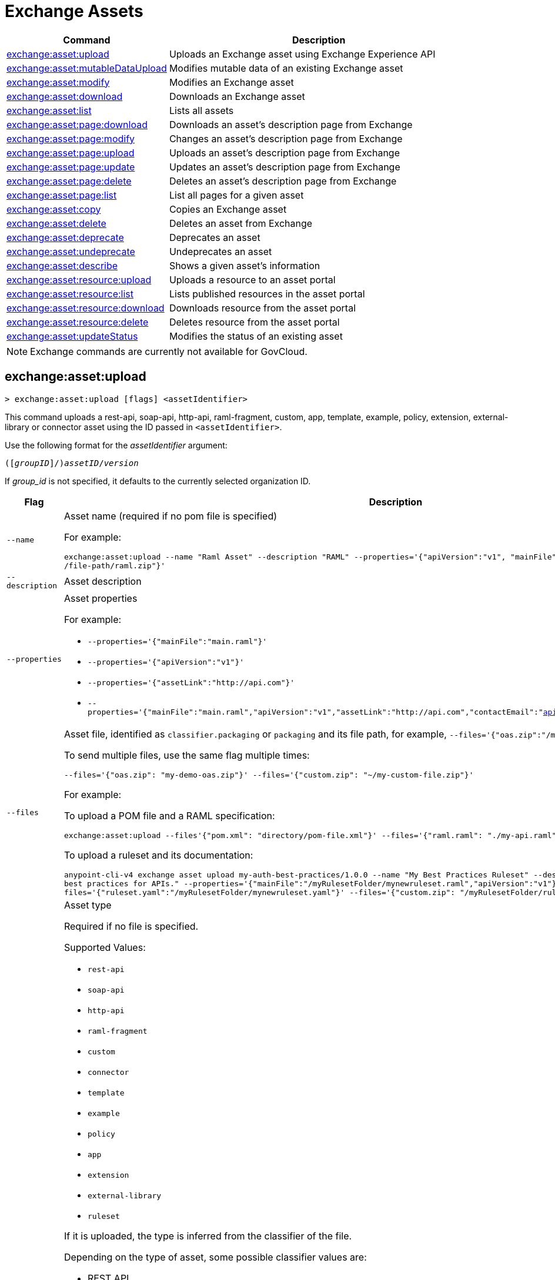 = Exchange Assets

// tag::summary[]

[%header,cols="35a,65a"]
|===
|Command |Description
// |xref:exchange-assets.adoc#exchange-asset-upload[exchange:asset:upload] | Uploads an Exchange asset
|xref:anypoint-cli::exchange-assets.adoc#exchange-asset-upload[exchange:asset:upload] | Uploads an Exchange asset using Exchange Experience API
|xref:anypoint-cli::exchange-assets.adoc#exchange-asset-mutableDataUpload[exchange:asset:mutableDataUpload] | Modifies mutable data of an existing Exchange asset
|xref:anypoint-cli::exchange-assets.adoc#exchange-asset-modify[exchange:asset:modify] | Modifies an Exchange asset
|xref:anypoint-cli::exchange-assets.adoc#exchange-asset-download[exchange:asset:download] | Downloads an Exchange asset
|xref:anypoint-cli::exchange-assets.adoc#exchange-asset-list[exchange:asset:list] | Lists all assets
|xref:anypoint-cli::exchange-assets.adoc#exchange-asset-page-download[exchange:asset:page:download] | Downloads an asset's description page from Exchange
|xref:anypoint-cli::exchange-assets.adoc#exchange-asset-page-modify[exchange:asset:page:modify] | Changes an asset's description page from Exchange
|xref:anypoint-cli::exchange-assets.adoc#exchange-asset-page-upload[exchange:asset:page:upload] | Uploads an asset's description page from Exchange
|xref:anypoint-cli::exchange-assets.adoc#exchange-asset-page-update[exchange:asset:page:update] | Updates an asset's description page from Exchange
|xref:anypoint-cli::exchange-assets.adoc#exchange-asset-page-delete[exchange:asset:page:delete] | Deletes an asset's description page from Exchange
|xref:anypoint-cli::exchange-assets.adoc#exchange-asset-page-list[exchange:asset:page:list] | List all pages for a given asset
|xref:anypoint-cli::exchange-assets.adoc#exchange-asset-copy[exchange:asset:copy] | Copies an Exchange asset
|xref:anypoint-cli::exchange-assets.adoc#exchange-asset-delete[exchange:asset:delete] | Deletes an asset from Exchange
|xref:anypoint-cli::exchange-assets.adoc#exchange-asset-deprecate[exchange:asset:deprecate] | Deprecates an asset
|xref:anypoint-cli::exchange-assets.adoc#exchange-asset-undeprecate[exchange:asset:undeprecate] | Undeprecates an asset
|xref:anypoint-cli::exchange-assets.adoc#exchange-asset-describe[exchange:asset:describe] | Shows a given asset's information
|xref:anypoint-cli::exchange-assets.adoc#exchange-asset-resource-upload[exchange:asset:resource:upload] | Uploads a resource to an asset portal
|xref:anypoint-cli::exchange-assets.adoc#exchange-asset-resource-list[exchange:asset:resource:list] | Lists published resources in the asset portal
|xref:anypoint-cli::exchange-assets.adoc#exchange-asset-resource-download[exchange:asset:resource:download] | Downloads resource from the asset portal
|xref:anypoint-cli::exchange-assets.adoc#exchange-asset-resource-delete[exchange:asset:resource:delete] | Deletes resource from the asset portal
|xref:anypoint-cli::exchange-assets.adoc#exchange-asset-updateStatus[exchange:asset:updateStatus] | Modifies the status of an existing asset
|===

// end::summary[]

// tag::commands[]

// == exchange:asset:upload

// ----
// > exchange:asset:upload [options] <assetIdentifier> [filePath]
// ----

// This command uploads an OAS, RAML, WSDL, HTTP, or custom asset using the IDs passed in `<assetIdentifier>`. +
// If `<filePath>` points to a ZIP archive file, that archive must include an `exchange.json` file describing the asset. +
// Argument `assetIdentifier` should be formatted as follows: `<group_id>/<asset_id>/<version>`.

// Besides the default `--help` and `-o`/`--output` options, this command also accepts:

// [%header,cols="30a,40a,30a"]
// |===
// | Command | Description |  Example
// | `--apiVersion` | Asset API version .4+<.<|
// `exchange:asset:upload --apiVersion 1.0 --name testProject --classifier custom`

// `exchange:asset:upload --mainFile 'api.yml'`
// | `--name` |Asset name
// | `--mainFile` | Main file of the API asset
// | `--classifier` | Valid asset classifiers are `oas`, `raml`, `wsdl`, `http`, and `custom`.
// |===

NOTE: Exchange commands are currently not available for GovCloud.

[[exchange-asset-upload]]
== exchange:asset:upload

----
> exchange:asset:upload [flags] <assetIdentifier>
----

This command uploads a rest-api, soap-api, http-api, raml-fragment, custom, app, template, example, policy, extension, external-library or connector asset using the ID passed in `<assetIdentifier>`.

Use the following format for the _assetIdentifier_ argument:

`([_groupID_]/)_assetID_/_version_`

If _group_id_ is not specified, it defaults to the currently selected organization ID.

[%header,cols="30a,70a"]
|===
| Flag | Description
| `--name` | Asset name (required if no pom file is specified) 

For example:

`exchange:asset:upload --name "Raml Asset" --description "RAML"  --properties='{"apiVersion":"v1", "mainFile": "api.raml"}' --files='{"raml.zip":"​/file-path/raml.zip"}'`
| `--description` | Asset description 
| `--properties` | Asset properties 

For example:

* `--properties='{"mainFile":"main.raml"}'`
* `--properties='{"apiVersion":"v1"}'`
* `--properties='{"assetLink":"\http://api.com"}'`
* `--properties='{"mainFile":"main.raml","apiVersion":"v1","assetLink":"\http://api.com","contactEmail":"api@mulesoft.com","contactName":"Marc"}'`

| `--files` | Asset file, identified as `classifier.packaging` or `packaging` and its file path, for example, `--files='{"oas.zip":"​/my-api.raml"}'`

To send multiple files, use the same flag multiple times:

`--files='{"oas.zip": "my-demo-oas.zip"}' --files='{"custom.zip": "~/my-custom-file.zip"}'` 

For example:

To upload a POM file and a RAML specification:

`exchange:asset:upload --files'{"pom.xml": "directory/pom-file.xml"}' --files='{"raml.raml": "./my-api.raml"}'`

To upload a ruleset and its documentation:

`anypoint-cli-v4 exchange asset upload my-auth-best-practices/1.0.0 --name "My Best Practices Ruleset" --description "This ruleset enforces my  best practices for APIs."  --properties='{"mainFile":"/myRulesetFolder/mynewruleset.raml","apiVersion":"v1"}' --files='{"ruleset.yaml":"/myRulesetFolder/mynewruleset.yaml"}' --files='{"custom.zip": "/myRulesetFolder/ruleset.doc.zip"}'`

| `--type` | Asset type

Required if no file is specified.

Supported Values:

* `rest-api`
* `soap-api`
* `http-api`
* `raml-fragment`
* `custom`
* `connector`
* `template`
* `example`
* `policy`
* `app`
* `extension`
* `external-library`
* `ruleset`

If it is uploaded, the type is inferred from the classifier of the file.

Depending on the type of asset, some possible classifier values are:

* REST API
** `oas`  (with `zip`, `yaml`, or `json` as packaging)
** `raml` (with `zip` or `raml` as packaging)
* RAML Fragment
** `raml-fragment` (with `zip` or `raml` as packaging)
* SOAP API
** `wsdl` (with `zip`, `wsld`, or `xml` as packaging)
* Custom
** `custom`
* Application
** `mule-application` (with `jar` as packaging)
* Policy
** `mule-policy` (with `jar` as packaging) + `policy-definition` (with `yaml` as packaging)
* Example
** `mule-application-example` (with `jar` as packaging)
* Template
** `mule-application-template` (with `jar` as packaging)
* Extension
** `mule-plugin` (with `jar` as packaging)
* Connector
** `studio-plugin` (with `zip` as packaging) + file with no classifier and packaging `jar`
* External Library
** `external-library` (with `jar` as packaging) 

| `--categories` | Categories 

`categories.someKey value`

For example:

`categories.anotherKey anotherValue`

| `--fields` | Fields 

`fields.someKey value`

For example:

`fields.anotherKey anotherValue`

| `--keywords` | Keywords (comma-separated) 

For example:

`raml,rest-api,someKeyword`

| `--tags` | Tags (comma-separated)

For example:

`api,tag1,tag2`

| `--dependencies` | Asset dependencies (comma-separated) 

For example:

`groupID:assetID:version,groupID2:assetID:version`

| `--status` | Asset status

Supported Values:

* `development`
* `published`

Default value:

* `published` 

|===

[[exchange-asset-mutableDataUpload]]
== exchange:asset:mutableDataUpload

----
> exchange:asset:mutableDataUpload [flags] <assetIdentifier>
----

This command modifies the mutable data of an already created asset, including tags, categories, fields, and documentation.

Use the following format for the _assetIdentifier_ argument:

`[_<groupID>_]/_<assetID>_/_<version>_`

If _group_id_ is not specified, it defaults to the currently selected organization ID.

[%header,cols="40a,30a,30a"]
|===
| Flag | Description |  Example
| `--docs` | Documentation file. (Should specify the "zip" file path. Example: "--docs /.../file-path/docs.zip") |
`--docs /Users/llucas/Desktop/examples/docs.zip --tags "tag1,tag2" --categories.beach sun --fields.central park fa7b266c-3817-4cbb-ae49-7f3cc6c8cd9e/asset-id/1.0.0`

| `--categories` | Categories |

`--categories.someKey value`

`--categories.anotherKey anotherValue`

| `--fields` | Fields |

`--fields.someKey value`

`--fields.anotherKey anotherValue`

| `--tags` | Tags (comma-separated)|

`--tags api,tag1,tag2`

|===

[[exchange-asset-updateStatus]]
== exchange:asset:updateStatus

----
> exchange:asset:updateStatus [flags] <assetIdentifier>
----

This command modifies the status of an already created asset.

Use the following format for the _assetIdentifier_ argument:

`[_<groupID>_]/_<assetID>_/_<version>_`

If _group_id_ is not specified, it defaults to the currently selected organization ID.

[%header,cols="40a,30a,30a"]
|===
| Flag | Description |  Example
| `--status` | Asset status

Supported Values:

* `published`
* `deprecated` |

`--status deprecated`

|===

Valid transitions are:

[%header,cols="30a,30a"]
|===
| From | To
| `development` | `published`
| `published` | `deprecated`
| `deprecated` | `published`
|===

Note that the `published` state corresponds to the `stable` state

[[exchange-asset-modify]]
== exchange:asset:modify

----
> exchange:asset:modify [flags] <assetIdentifier>
----

This command modifies the Exchange asset identified with `<assetIdentifier>`. +
Argument `assetIdentifier` should be formatted as follows: `([group_id]/)<asset_id>/<version>`. +
If `group_id` is not specified, it defaults to the currently selected Organization ID.

Besides the default `--help` flag, this command also accepts:

[%header,cols="30a,40a,30a"]
|===
|Flag | Description |  Example
|`--name` | New asset name .2+<.< | `--name newName --tags test,sample`
|`--tags` | Comma-separated tags for the asset | `--tags tag1,tag2`
|===

[[exchange-asset-download]]
== exchange:asset:download

----
> exchange:asset:download [flags] <assetIdentifier> <directory>
----

This command downloads the Exchange asset identified with `<assetIdentifier>` to the directory passed in `<directory>`. +
Argument `assetIdentifier` should be formatted as follows: `([group_id]/)<asset_id>/<version>`. +
If `group_id` is not specified, it defaults to the currently selected Organization ID.

This command accepts only the default flag `--help`.

[[exchange-asset-list]]
== exchange:asset:list

----
> exchange:asset:list [flags] [searchText]
----

This command lists all assets in Exchange.

[TIP]
You can specify keywords in searchText to limit results to APIs containing those specific keywords.

Besides the default `--help` flag, this command also accepts:

[%header,cols="30a,40a,30a"]
|===
|Flag | Description |  Example
|`--limit` | Number of results to retrieve | `--limit 2`
|`--offset` | Offsets the number of APIs passed | `--offset 3`
|`--organizationId` | Filters by organization id | `--organizationId a12b3c45-de6f-789g-hi01-j2klm3nop4q5`
| `--output` | Specifies the response format. | `--output json`

|===

[[exchange-asset-page-download]]
== exchange:asset:page:download

----
> exchange:asset:page:download [flags] <assetIdentifier> <directory> [pageName]
----

This command downloads the description page specified in `<pageName>` for the Exchange asset identified with `<assetIdentifier>` to the directory passed in `<directory>`. +
If [pageName] is not specified, this command downloads all pages.

[NOTE]
This command only supports published pages.

Argument `assetIdentifier` should be formatted as follows: `([group_id]/)<asset_id>/<version>`. +
If `group_id` is not specified, it defaults to the currently selected Organization ID. +
The description page in downloaded in Markdown format. When `name` is not specified, all pages are downloaded.

This command accepts only the default flag `--help`.

[[exchange-asset-page-modify]]
== exchange:asset:page:modify

----
> exchange:asset:page:modify [flags] <assetIdentifier> <pageName>
----

This command modifies the description page specified in `<pageName>`, for the Exchange asset identified with `<assetIdentifier>`.

[NOTE]
This command only supports published pages.

Argument `assetIdentifier` should be formatted as follows: `([group_id]/)<asset_id>/<version>`. +
If `group_id` is not specified, it defaults to the currently selected Organization ID. +
Besides the default `--help` flag, this command also accepts the `--name` flag to set a new asset page name.

[[exchange-asset-page-upload]]
== exchange:asset:page:upload

----
> exchange:asset:page:upload [flags] <assetIdentifier> <pageName> <mdPath>
----

This command uploads an asset description page from the path passed in `<mdPath>` using the name specified in `<pageName>` to the Exchange asset identified with `<assetIdentifier>`. +
Naming the page "home" makes the uploaded page the main description page for the Exchange asset.

[CAUTION]
This command publishes all active drafts as part of the operation.

Argument `assetIdentifier` should be formatted as follows: `[group_id]/<asset_id>/<version>`. +
If `group_id` is not specified, it defaults to the currently selected Organization ID. +
This command accepts only the default flag `--help`.

[[exchange-asset-page-update]]
== exchange:asset:page:update

----
> exchange:asset:page:update [flags] <assetIdentifier> <pageName> <mdPath>
----

This command updates the content of an asset description page from the path passed in `<mdPath>` using the name specified in `<pageName>` to the Exchange asset identified with `<assetIdentifier>`. +
Naming the page "home" makes the updated page the main description page for the Exchange asset.

[CAUTION]
This command publishes all active drafts as part of the operation.

Argument `assetIdentifier` should be formatted as follows: `[group_id]/<asset_id>/<version>`. +
If `group_id` is not specified, it defaults to the currently selected Organization ID. +
This command accepts only the default flag `--help`.

[[exchange-asset-page-delete]]
== exchange:asset:page:delete

----
> exchange:asset:page:delete [flags] <assetIdentifier> <pageName>
----

This command deletes the description page specified in `<pageName>`, for the asset identified with `<assetIdentifier>`. +

[WARNING]
This command does not prompt twice before deleting. If you send a delete instruction, it does not ask for confirmation.

[NOTE]
This command only supports published pages.

Argument `assetIdentifier` should be formatted as follows: `([group_id]/)<asset_id>/<version>`. +
If `group_id` is not specified, it defaults to the currently selected Organization ID. +
This command accepts only the default flag `--help`.

[[exchange-asset-page-list]]
== exchange:asset:page:list

----
> exchange:asset:page:list <assetIdentifier>
----

This command lists all pages for the asset passed in `<assetIdentifier>`. +
Argument `assetIdentifier` should be formatted as follows: `([group_id]/)<asset_id>/<version>`. +
If `group_id` is not specified, it defaults to the currently selected Organization ID.

[NOTE]
This command only supports published pages.

This command has the `--output` flag. Use the `--output` flag to specify the response format. Supported values are `table` (default) and `json`

This command also accepts the default flag `--help`.

[[exchange-asset-copy]]
== exchange:asset:copy

----
> exchange:asset:copy [flags] <source> <target>
----

This command copies the Exchange asset from `<source>` to `<target>`. +
Arguments `<source>` and `<target>` should be formatted as follows: `([group_id]/)<asset_id>/<version>`. +
If `group_id` is not specified, it defaults to the currently selected Organization ID.

This command accepts the default flag `--help`, and also:

[%header,cols="30a,40a,30a"]
|===
| Flag | Description |  Example
|`--targetOrganizationId` | Organization ID to copy asset into | `--targetOrganizationId organization_id source_group_id/source_asset_id/source_version target_group_id/target_asset_id/target_version`
|===

[[exchange-asset-delete]]
== exchange:asset:delete

----
> exchange:asset:delete [flags] <assetIdentifier>
----

This command deletes the Exchange asset passed in `<assetIdentifier>`.

[WARNING]
This command does not prompt twice before deleting. If you send a delete instruction, it does not ask for confirmation.

Argument `assetIdentifier` should be formatted as follows: `([group_id]/)<asset_id>/<version>`. +
If `group_id` is not specified, it defaults to the currently selected Organization ID. +
This command accepts only the default flag `--help`.

[[exchange-asset-deprecate]]
== exchange:asset:deprecate

----
> exchange:asset:deprecate <assetIdentifier>
----

This command deprecates the asset passed in `<assetIdentifier>`.

Argument `assetIdentifier` should be formatted as follows: `([group_id]/)<asset_id>/<version>`. +
If `group_id` is not specified, it defaults to the currently selected Organization ID.

This command accepts only the default flag `--help`.

[[exchange-asset-undeprecate]]
== exchange:asset:undeprecate

----
> exchange:asset:undeprecate <assetIdentifier>
----

This command undeprecates the asset passed in `<assetIdentifier>`.

Argument `assetIdentifier` should be formatted as follows: `([group_id]/)<asset_id>/<version>`. +
If `group_id` is not specified, it defaults to the currently selected Organization ID.

This command accepts only the default flag `--help`.

[[exchange-asset-describe]]
== exchange:asset:describe

----
> exchange:asset:describe <assetIdentifier>
----

This command describes the asset passed in `<assetIdentifier>`.

Argument `assetIdentifier` should be formatted as follows: `([group_id]/)<asset_id>/<version>`. +
If `group_id` is not specified, it defaults to the currently selected Organization ID.

This command has the `--output` flag. Use the `--output` flag to specify the response format. Supported values are `table` (default) and `json`.

This command also accepts the default flag `--help`.

[[exchange-asset-resource-upload]]
== exchange:asset:resource:upload

----
> exchange:asset:resource:upload [flags] <assetIdentifier> <filepath>
----

This command uploads the resource specified in `<filepath>` to a page in the asset portal described in `<assetIdentifier>`.

You can use this command for any page of your `<assetIdentifier>` asset.

Supported file extensions for `<filepath>` are: `jpeg`, `jpg`, `jpe`, `gif`, `bmp`, `png`, `webp`, `ico`, `svg`, `tiff`, `tif`.

The argument `assetIdentifier` should be formatted as follows: `[group_id]/<asset_id>/<version>`. +
If `group_id` is not specified, it defaults to the currently selected Organization ID.

The successful output command will be a markdown codesnippet.

This command accepts only the default flag `--help`.

[[exchange-asset-resource-list]]
== exchange:asset:resource:list

----
> exchange:asset:resource:list [flags] <assetIdentifier>
----

This command lists the resources in the asset portal of the asset specified in `<assetIdentifier>`.

Argument `assetIdentifier` should be formatted as follows: `[group_id]/<asset_id>/<version>`. +
If `group_id` is not specified, it defaults to the currently selected Organization ID.

[NOTE]
This command lists published resources by default. +
You can use the `--draft` flag to list draft resources from the asset portal.

This command accepts the `--draft` flag to list non-published resources in the asset portal.

This command has the `--output` flag. Use the `--output` flag to specify the response format. Supported values are `table` (default) and `json`.

This command also accepts the default flag `--help`.


[[exchange-asset-resource-download]]
== exchange:asset:resource:download

----
> exchange:asset:resource:download [flags] <assetIdentifier> <resourcePath> <filePath>
----

This command downloads the published resource specified in `<resourcePath>` from the asset portal of the asset specified in `<assetIdentifier>` to the file specified in `<filePath>`.

Argument `assetIdentifier` should be formatted as follows: `[group_id]/<asset_id>/<version>`. +
If `group_id` is not specified, it defaults to the currently selected Organization ID.

Argument `<resourcePath>` must be a published resource. +
You can list all published resources using the <<exchange:asset:resource:list,asset resource list>> command.

[NOTE]
This command only supports published resources.

This command accepts only the default flag `--help`.

[[exchange-asset-resource-delete]]
== exchange:asset:resource:delete

----
> exchange:asset:resource:delete [flags] <assetIdentifier> <resourcePath>
----

This command deletes the resource specified in `<resourcePath>` from the asset portal of the asset specified in `<assetIdentifier>` by publishing a new portal in which `resourcePath` has been deleted.

Argument `<assetIdentifier>` should be formatted as follows: `[group_id]/<asset_id>/<version>`. +
If `group_id` is not specified, it defaults to the currently selected Organization ID.

Argument `<resourcePath>` must be a published resource. +
You can list all published resources using the <<exchange:asset:resource:list,asset resource list>> command.

[CAUTION]
This command publishes all active drafts as part of the operation.

This command accepts only the default flag `--help`.

// end::commands[]
